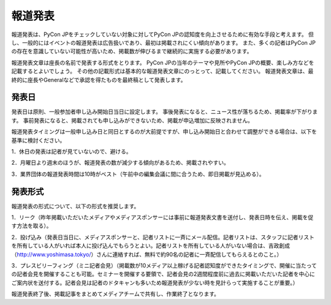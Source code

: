 ============
報道発表
============
報道発表は、PyCon JPをチェックしていない対象に対してPyCon JPの認知度を向上させるために有効な手段と考えます。
但し、一般的にはイベントの報道発表は広告扱いであり、最初は掲載されにくい傾向があります。
また、多くの記者はPyCon JPの存在を意識していない可能性が高いため、掲載数が伸びるまで継続的に実施する必要があります。

報道発表文章は座長の名前で発表する形式をとります。
PyCon JPの当年のテーマや見所やPyCon JPの概要、楽しみ方などを記載するとよいでしょう。
その他の記載形式は基本的な報道発表文章にのっとって、記載してください。
報道発表文章は、最終的に座長やGeneralなどで承認を得たものを最終稿として発表します。

発表日
==========
発表日は原則、一般参加者申し込み開始日当日に設定します。
事後発表になると、ニュース性が落ちるため、掲載率が下がります。
事前発表になると、掲載されても申し込みができないため、掲載が申込増加に反映されません。

報道発表タイミングは一般申し込み日と同日とするのが大前提ですが、申し込み開始日と合わせて調整ができる場合は、以下を基準に検討ください。

1．休日の発表は記者が見ていないので、避ける。

2．月曜日より週末のほうが、報道発表の数が減少する傾向があるため、掲載されやすい。

3．業界団体の報道発表時間は10時がベスト（午前中の編集会議に間に合うため、即日掲載が見込める）。

発表形式
=================
報道発表の形式について、以下の形式を推奨します。

1．リーク（昨年掲載いただいたメディアやメディアスポンサーには事前に報道発表文書を送付し、発表日時を伝え、掲載を促す方法を取る）。

2．投げ込み（発表日当日に、メディアスポンサーと、記者リストに一斉にメール配信。記者リストは、スタッフに記者リストを所有している人がいれば本人に投げ込んでもらうとよい。記者リストを所有している人がいない場合は、吉政創成（http://www.yoshimasa.tokyo/）さんに連絡すれば、無料で約90名の記者に一斉配信してもらえるとのこと。）

3．プレスビリーフィング（ミニ記者会見）（掲載数が10メディア以上稼げる記者認知度ができたタイミングで、開催に当たっての記者会見を開催することも可能。セミナーを開催する要領で、記者会見の2週間程度前に過去に掲載いただいた記者を中心にご案内状を送付する。記者会見は記者のドタキャンも多いため報道発表が少ない時を見計らって実施することが重要。）

報道発表終了後、掲載記事をまとめてメディアチームで共有し、作業終了となります。
